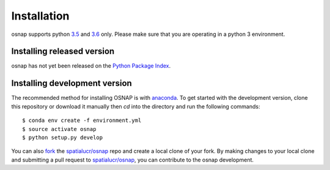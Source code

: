 .. Installation

Installation
===============

osnap supports python `3.5`_ and `3.6`_ only. Please make sure that you are
operating in a python 3 environment.

Installing released version
---------------------------

osnap has not yet been released on the `Python Package Index`_. 


Installing development version
------------------------------
The recommended method for installing OSNAP is with `anaconda`_. To get started with the development version, clone this repository or download it manually then `cd` into the directory and run the following commands::

$ conda env create -f environment.yml
$ source activate osnap 
$ python setup.py develop

You can  also `fork`_ the `spatialucr/osnap`_ repo and create a local clone of
your fork. By making changes
to your local clone and submitting a pull request to `spatialucr/osnap`_, you can
contribute to the osnap development.

.. _3.5: https://docs.python.org/3.5/
.. _3.6: https://docs.python.org/3.6/
.. _Python Package Index: https://pypi.org/project/osnap/
.. _spatialucr/osnap: https://github.com/spatialucr/osnap
.. _fork: https://help.github.com/articles/fork-a-repo/
.. _anaconda: https://www.anaconda.com/download/ 
